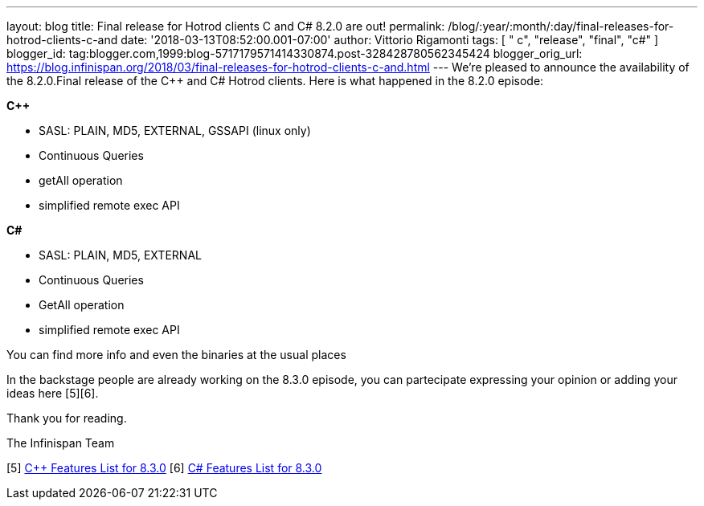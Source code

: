 ---
layout: blog
title: Final release for Hotrod clients C++ and C# 8.2.0 are out!
permalink: /blog/:year/:month/:day/final-releases-for-hotrod-clients-c-and
date: '2018-03-13T08:52:00.001-07:00'
author: Vittorio Rigamonti
tags: [ " c++", "release", "final", "c#" ]
blogger_id: tag:blogger.com,1999:blog-5717179571414330874.post-328428780562345424
blogger_orig_url: https://blog.infinispan.org/2018/03/final-releases-for-hotrod-clients-c-and.html
---
We're pleased to announce the availability of the 8.2.0.Final release of
the C++ and C# Hotrod clients.
Here is what happened in the 8.2.0 episode:

*C++*

* SASL: PLAIN, MD5, EXTERNAL, GSSAPI (linux only)
* Continuous Queries
* getAll operation
* simplified remote exec API


*C#*

* SASL: PLAIN, MD5, EXTERNAL
* Continuous Queries
* GetAll operation
* simplified remote exec API


You can find more info and even the binaries at the usual places
[1][2][3][4]

In the backstage people are already working on the 8.3.0 episode, you
can partecipate expressing your opinion or adding your ideas here
[5][6].

Thank you for reading.

The Infinispan Team

[1] https://issues.jboss.org/projects/HRCPP[Project Issues]
[2] https://github.com/infinispan/cpp-client[C++ Source]
[3] https://github.com/infinispan/dotnet-client[C# Source]
[4] http://infinispan.org/hotrod-clients/[Download]
[5] https://issues.jboss.org/browse/HRCPP-452[C++ Features List for
8.3.0]
[6] https://issues.jboss.org/browse/HRCPP-453[C# Features List for
8.3.0]

